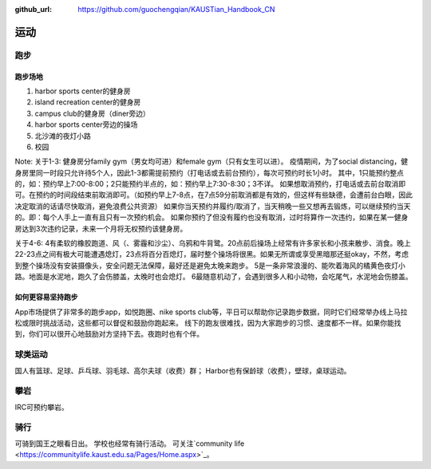 :github_url: https://github.com/guochengqian/KAUSTian_Handbook_CN


运动
======

跑步
------
跑步场地
^^^^^^^^

1. harbor sports center的健身房
2. island recreation center的健身房
3. campus club的健身房（diner旁边）
4. harbor sports center旁边的操场
5. 北沙滩的夜灯小路
6. 校园


Note:
关于1-3:
健身房分family gym（男女均可进）和female gym（只有女生可以进）。
疫情期间，为了social distancing，健身房里同一时段只允许待5个人，因此1-3都需提前预约（打电话或去前台预约），每次可预约时长1小时。
其中，1只能预约整点的，如：预约早上7:00-8:00；2只能预约半点的，如：预约早上7:30-8:30；3不详。
如果想取消预约，打电话或去前台取消即可。在预约的时间段结束前取消即可。（如预约早上7-8点，在7点59分前取消都是有效的，但这样有些缺德，会遭前台白眼，因此决定取消的话请尽快取消，避免浪费公共资源）
如果你当天预约并履约/取消了，当天稍晚一些又想再去锻炼，可以继续预约当天的。即：每个人手上一直有且只有一次预约机会。
如果你预约了但没有履约也没有取消，过时将算作一次违约，如果在某一健身房达到3次违约记录，未来一个月将无权预约该健身房。

关于4-6:
4有柔软的橡胶跑道、风（、雾霾和沙尘）、乌鸦和牛背鹭。20点前后操场上经常有许多家长和小孩来散步、消食。晚上22-23点之间有极大可能遭遇熄灯，23点将百分百熄灯，届时整个操场将很黑。如果无所谓或享受黑暗那还挺okay，不然，考虑到整个操场没有安装摄像头，安全问题无法保障，最好还是避免太晚来跑步。
5是一条非常浪漫的、能吹着海风的橘黄色夜灯小路。地面是水泥地，跑久了会伤膝盖，太晚时也会熄灯。
6最随意机动了，会遇到很多人和小动物，会吃尾气，水泥地会伤膝盖。

如何更容易坚持跑步
^^^^^^^^^^^^^^^^^^^
App市场提供了非常多的跑步app，如悦跑圈、nike sports club等，平日可以帮助你记录跑步数据，同时它们经常举办线上马拉松或限时挑战活动，这些都可以督促和鼓励你跑起来。
线下的跑友很难找，因为大家跑步的习惯、速度都不一样。如果你能找到，你们可以很开心地鼓励对方坚持下去。夜跑时也有个伴。


球类运动
---------
国人有篮球、足球、乒乓球、羽毛球、高尔夫球（收费）群； Harbor也有保龄球（收费），壁球，桌球运动。


攀岩
-------
IRC可预约攀岩。


骑行
-------
可骑到国王之眼看日出。 学校也经常有骑行活动。 可关注`community life <https://communitylife.kaust.edu.sa/Pages/Home.aspx>`_。

